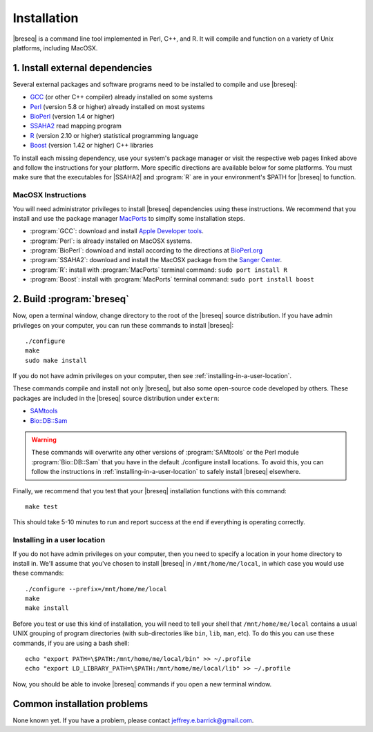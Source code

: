 Installation
==============

|breseq| is a command line tool implemented in Perl, C++, and R. It will compile and function on a variety of Unix platforms, including MacOSX.

1. Install external dependencies
---------------------------------

Several external packages and software programs need to be installed to compile and use |breseq|:

* `GCC <http://gcc.gnu.org>`_ (or other C++ compiler) already installed on some systems
* `Perl <http://www.perl.org>`_ (version 5.8 or higher) already installed on most systems
* `BioPerl <http://www.bioperl.org>`_ (version 1.4 or higher)
* `SSAHA2 <http://www.sanger.ac.uk/resources/software/ssaha2/>`_ read mapping program
* `R <http://www.r-project.org>`_ (version 2.10 or higher) statistical programming language 
* `Boost <http://www.boost.org>`_ (version 1.42 or higher) C++ libraries

To install each missing dependency, use your system's package manager or visit the respective web pages linked above and follow the instructions for your platform. More specific directions are available below for some platforms. You must make sure that the executables for |SSAHA2| and :program:`R` are in your environment's $PATH for |breseq| to function.

MacOSX Instructions
********************

You will need administrator privileges to install |breseq| dependencies using these instructions. We recommend that you install and use the package manager `MacPorts <http://www.macports.org/>`_ to simplfy some installation steps.

* :program:`GCC`: download and install `Apple Developer tools <http://developer.apple.com/tools/>`_.
* :program:`Perl`: is already installed on MacOSX systems. 
* :program:`BioPerl`: download and install according to the directions at `BioPerl.org <http://www.bioperl.org>`_ 
* :program:`SSAHA2`: download and install the MacOSX package from the `Sanger Center <http://www.sanger.ac.uk/resources/software/ssaha2/>`_.
* :program:`R`: install with :program:`MacPorts` terminal command: ``sudo port install R``
* :program:`Boost`: install with :program:`MacPorts` terminal command: ``sudo port install boost``

2. Build :program:`breseq`
----------------------------

Now, open a terminal window, change directory to the root of the |breseq| source distribution. If you have admin privileges on your computer, you can run these commands to install |breseq|::

  ./configure
  make
  sudo make install

If you do not have admin privileges on your computer, then see :ref:`installing-in-a-user-location`.

These commands compile and install not only |breseq|, but also some open-source code developed by others. These packages are included in the |breseq| source distribution under ``extern``:

* `SAMtools <http://samtools.sourceforge.net>`_ 
* `Bio::DB::Sam <http://search.cpan.org/~lds/Bio-SamTools/lib/Bio/DB/Sam.pm>`_ 

.. WARNING::
   These commands will overwrite any other versions of :program:`SAMtools` or the Perl module :program:`Bio::DB::Sam` that you have in the default ./configure install locations. To avoid this, you can follow the instructions in :ref:`installing-in-a-user-location` to safely install |breseq| elsewhere.

Finally, we recommend that you test that your |breseq| installation functions with this command::

  make test
  
This should take 5-10 minutes to run and report success at the end if everything is operating correctly.

.. _installing-in-a-user-location:

Installing in a user location
*****************************

If you do not have admin privileges on your computer, then you need to specify a location in your home directory to install in. We'll assume that you've chosen to install |breseq| in ``/mnt/home/me/local``, in which case you would use these commands::

  ./configure --prefix=/mnt/home/me/local
  make
  make install

Before you test or use this kind of installation, you will need to tell your shell that ``/mnt/home/me/local`` contains a usual UNIX grouping of program directories (with sub-directories like ``bin``, ``lib``, ``man``, etc). To do this you can use these commands, if you are using a bash shell::

  echo "export PATH=\$PATH:/mnt/home/me/local/bin" >> ~/.profile
  echo "export LD_LIBRARY_PATH=\$PATH:/mnt/home/me/local/lib" >> ~/.profile

Now, you should be able to invoke |breseq| commands if you open a new terminal window.

Common installation problems
---------------------------------

None known yet. If you have a problem, please contact jeffrey.e.barrick@gmail.com.



